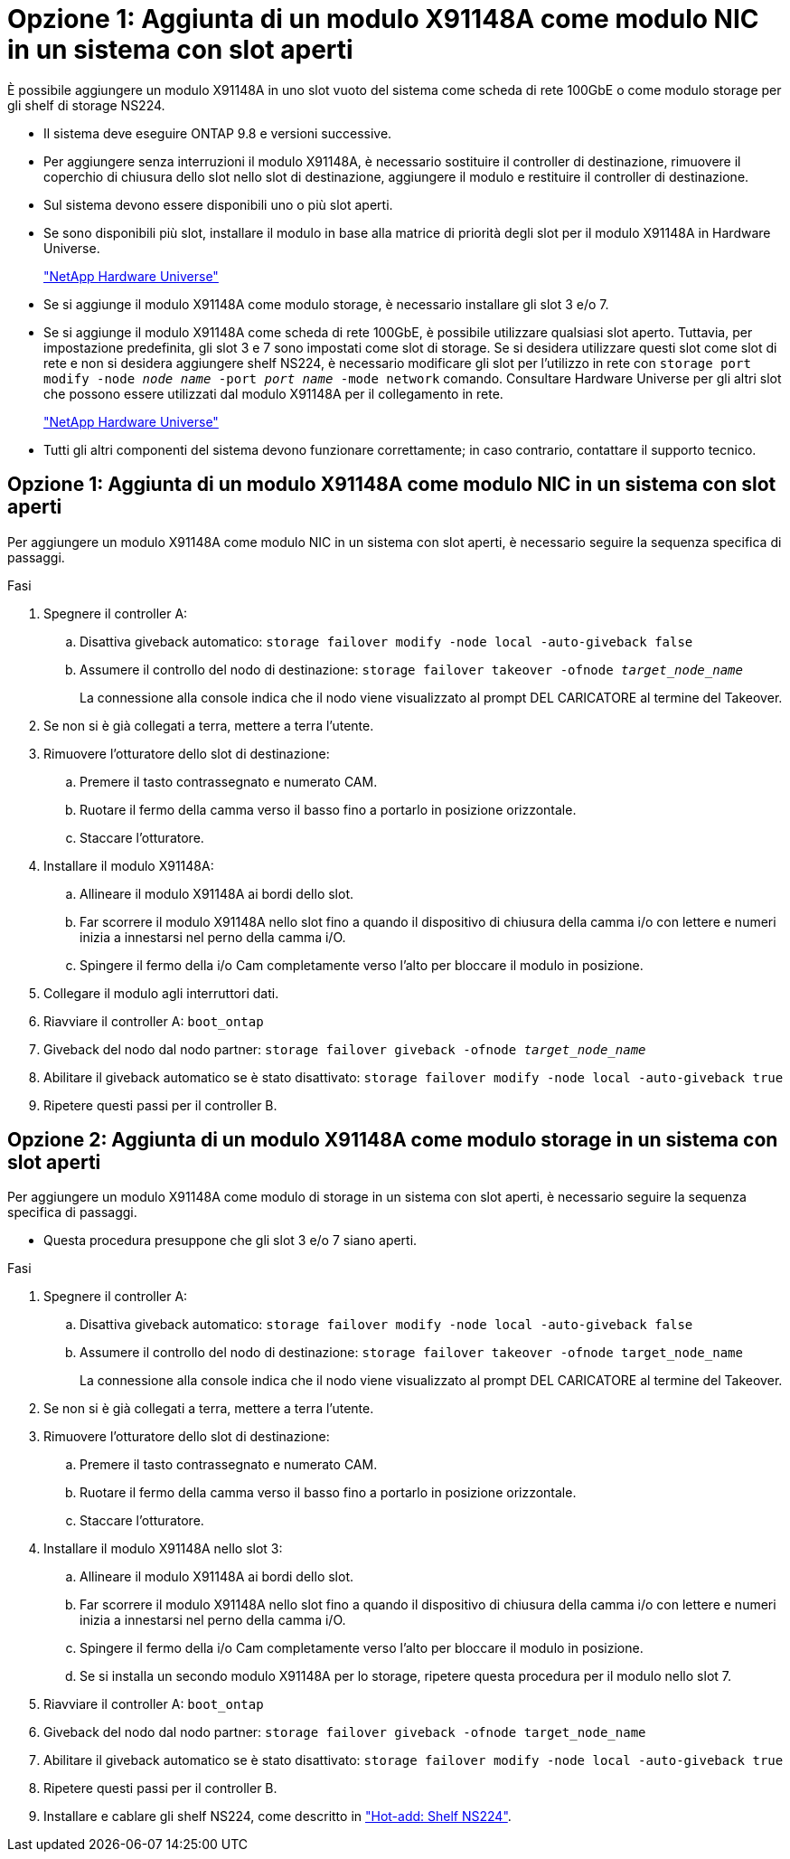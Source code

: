 = Opzione 1: Aggiunta di un modulo X91148A come modulo NIC in un sistema con slot aperti
:allow-uri-read: 


È possibile aggiungere un modulo X91148A in uno slot vuoto del sistema come scheda di rete 100GbE o come modulo storage per gli shelf di storage NS224.

* Il sistema deve eseguire ONTAP 9.8 e versioni successive.
* Per aggiungere senza interruzioni il modulo X91148A, è necessario sostituire il controller di destinazione, rimuovere il coperchio di chiusura dello slot nello slot di destinazione, aggiungere il modulo e restituire il controller di destinazione.
* Sul sistema devono essere disponibili uno o più slot aperti.
* Se sono disponibili più slot, installare il modulo in base alla matrice di priorità degli slot per il modulo X91148A in Hardware Universe.
+
https://hwu.netapp.com["NetApp Hardware Universe"]

* Se si aggiunge il modulo X91148A come modulo storage, è necessario installare gli slot 3 e/o 7.
* Se si aggiunge il modulo X91148A come scheda di rete 100GbE, è possibile utilizzare qualsiasi slot aperto. Tuttavia, per impostazione predefinita, gli slot 3 e 7 sono impostati come slot di storage. Se si desidera utilizzare questi slot come slot di rete e non si desidera aggiungere shelf NS224, è necessario modificare gli slot per l'utilizzo in rete con `storage port modify -node _node name_ -port _port name_ -mode network` comando. Consultare Hardware Universe per gli altri slot che possono essere utilizzati dal modulo X91148A per il collegamento in rete.
+
https://hwu.netapp.com["NetApp Hardware Universe"]

* Tutti gli altri componenti del sistema devono funzionare correttamente; in caso contrario, contattare il supporto tecnico.




== Opzione 1: Aggiunta di un modulo X91148A come modulo NIC in un sistema con slot aperti

Per aggiungere un modulo X91148A come modulo NIC in un sistema con slot aperti, è necessario seguire la sequenza specifica di passaggi.

.Fasi
. Spegnere il controller A:
+
.. Disattiva giveback automatico: `storage failover modify -node local -auto-giveback false`
.. Assumere il controllo del nodo di destinazione: `storage failover takeover -ofnode _target_node_name_`
+
La connessione alla console indica che il nodo viene visualizzato al prompt DEL CARICATORE al termine del Takeover.



. Se non si è già collegati a terra, mettere a terra l'utente.
. Rimuovere l'otturatore dello slot di destinazione:
+
.. Premere il tasto contrassegnato e numerato CAM.
.. Ruotare il fermo della camma verso il basso fino a portarlo in posizione orizzontale.
.. Staccare l'otturatore.


. Installare il modulo X91148A:
+
.. Allineare il modulo X91148A ai bordi dello slot.
.. Far scorrere il modulo X91148A nello slot fino a quando il dispositivo di chiusura della camma i/o con lettere e numeri inizia a innestarsi nel perno della camma i/O.
.. Spingere il fermo della i/o Cam completamente verso l'alto per bloccare il modulo in posizione.


. Collegare il modulo agli interruttori dati.
. Riavviare il controller A: `boot_ontap`
. Giveback del nodo dal nodo partner: `storage failover giveback -ofnode _target_node_name_`
. Abilitare il giveback automatico se è stato disattivato: `storage failover modify -node local -auto-giveback true`
. Ripetere questi passi per il controller B.




== Opzione 2: Aggiunta di un modulo X91148A come modulo storage in un sistema con slot aperti

Per aggiungere un modulo X91148A come modulo di storage in un sistema con slot aperti, è necessario seguire la sequenza specifica di passaggi.

* Questa procedura presuppone che gli slot 3 e/o 7 siano aperti.


.Fasi
. Spegnere il controller A:
+
.. Disattiva giveback automatico: `storage failover modify -node local -auto-giveback false`
.. Assumere il controllo del nodo di destinazione: `storage failover takeover -ofnode target_node_name`
+
La connessione alla console indica che il nodo viene visualizzato al prompt DEL CARICATORE al termine del Takeover.



. Se non si è già collegati a terra, mettere a terra l'utente.
. Rimuovere l'otturatore dello slot di destinazione:
+
.. Premere il tasto contrassegnato e numerato CAM.
.. Ruotare il fermo della camma verso il basso fino a portarlo in posizione orizzontale.
.. Staccare l'otturatore.


. Installare il modulo X91148A nello slot 3:
+
.. Allineare il modulo X91148A ai bordi dello slot.
.. Far scorrere il modulo X91148A nello slot fino a quando il dispositivo di chiusura della camma i/o con lettere e numeri inizia a innestarsi nel perno della camma i/O.
.. Spingere il fermo della i/o Cam completamente verso l'alto per bloccare il modulo in posizione.
.. Se si installa un secondo modulo X91148A per lo storage, ripetere questa procedura per il modulo nello slot 7.


. Riavviare il controller A: `boot_ontap`
. Giveback del nodo dal nodo partner: `storage failover giveback -ofnode target_node_name`
. Abilitare il giveback automatico se è stato disattivato: `storage failover modify -node local -auto-giveback true`
. Ripetere questi passi per il controller B.
. Installare e cablare gli shelf NS224, come descritto in https://docs.netapp.com/us-en/ontap-systems/ns224/hot-add-shelf.html["Hot-add: Shelf NS224"].

